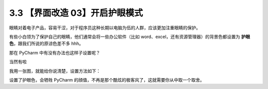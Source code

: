 3.3 【界面改造 03】开启护眼模式
===============================

.. image:: http://image.iswbm.com/20200804124133.png

眼睛对着电子产品，容易干涩，对于程序员这种长期以电脑为伍的人群，应该更加注重眼睛的保护。

有些小白领为了保护自己的眼睛，他们通常会将一些办公软件（比如
word、excel，还有资源管理器）的背景色都设置为
**护眼色**\ ，跟我们所说的原谅色差不多 hhh。

那在 PyCharm 中有没有办法也这样子设置呢？

当然有啦

我用一张图，就能给你说清楚，设置方法如下：

.. image:: http://image.iswbm.com/20190721143450.png

设置了护眼色，会牺牲 PyCharm
的顔值，不再是那个酷炫的极客风了，这就需要你从中取一个取舍。
